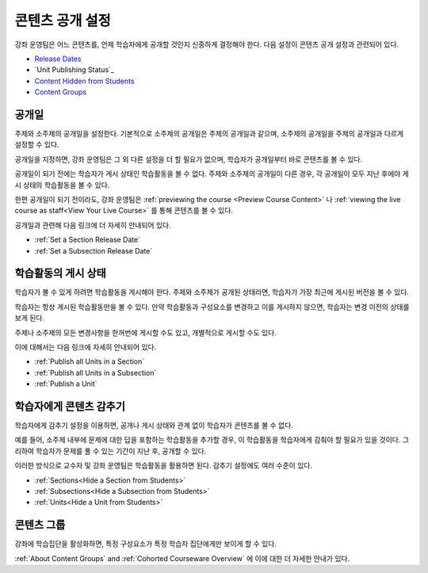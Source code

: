 .. _Controlling Content Visibility:

###################################
콘텐츠 공개 설정
###################################

강좌 운영팀은 어느 콘텐츠를, 언제 학습자에게 공개할 것인지 신중하게 결정해야 한다. 
다음 설정이 콘텐츠 공개 설정과 관련되어 있다.

* `Release Dates`_
* `Unit Publishing Status`_
* `Content Hidden from Students`_
* `Content Groups`_

.. _Release Dates:

***********************
공개일
***********************

주제와 소주제의 공개일을 설정한다. 기본적으로 소주제의 공개일은 주제의 공개일과 같으며, 소주제의 공개일을 주제의 공개일과 다르게 설정할 수 있다.

공개일을 지정하면, 강좌 운영팀은 그 외 다른 설정을 더 할 필요가 없으며, 학습자가 공개일부터 바로 콘텐츠를 볼 수 있다.

공개일이 되기 전에는 학습자가 게시 상태인 학습활동을 볼 수 없다. 주제와 소주제의 공개일이 다른 경우, 각 공개일이 모두 지난 후에야 게시 상태의 학습활동을 볼 수 있다.

한편 공개일이 되기 전이라도, 강좌 운영팀은 :ref:`previewing the course <Preview Course Content>` 나 :ref:`viewing the live
course as staff<View Your Live Course>` 를 통해 콘텐츠를 볼 수 있다.

공개일과 관련해 다음 링크에 더 자세히 안내되어 있다.

* :ref:`Set a Section Release Date`
* :ref:`Set a Subsection Release Date`

***********************
학습활동의 게시 상태
***********************

학습자가 볼 수 있게 하려면 학습활동을 게시해야 한다. 주제와 소주제가 공개된 상태라면, 학습자가 가장 최근에 게시된 버전을 볼 수 있다. 

학습자는 항상 게시된 학습활동만을 볼 수 있다. 만약 학습활동과 구성요소를 변경하고 이를 게시하지 않으면, 학습자는 변경 이전의 상태를 보게 된다. 

주제나 소주제의 모든 변경사항을 한꺼번에 게시할 수도 있고, 개별적으로 게시할 수도 있다. 

이에 대해서는 다음 링크에 자세히 안내되어 있다.

* :ref:`Publish all Units in a Section`
* :ref:`Publish all Units in a Subsection`
* :ref:`Publish a Unit`


.. _Content Hidden from Students:

*****************************
학습자에게 콘텐츠 감추기
*****************************

학습자에게 감추기 설정을 이용하면, 공개나 게시 상태와 관계 없이 학습자가 콘텐츠를 볼 수 없다.

예를 들어, 소주제 내부에 문제에 대한 답을 포함하는 학습활동을 추가할 경우, 이 학습활동을 학습자에게 감춰야 할 필요가 있을 것이다. 그리하여 학습자가 문제를 풀 수 있는 기간이 지난 후, 공개할 수 있다. 

이러한 방식으로 교수자 및 강좌 운영팀은 학습활동을 활용하면 된다. 
감추기 설정에도 여러 수준이 있다. 

* :ref:`Sections<Hide a Section from Students>`
* :ref:`Subsections<Hide a Subsection from Students>`
* :ref:`Units<Hide a Unit from Students>`

.. 주의::
 이전에 감추었던 주제나 소주제를 공개한다해서, 게시한 적이 없는 학습활동까지 게시되는 것은 아니다.
 또한 게시했던 학습활동이라도 변경한 후 다시 게시하지 않는다면, 학습자는 변경 이전에 게시했던 버전의 학습활동을 볼 것이다. 

.. _Content Groups:

**************
콘텐츠 그룹
**************

강좌에 학습집단을 활성화하면, 특정 구성요소가 특정 학습자 집단에게만 보이게 할 수 있다.   

:ref:`About Content Groups` and :ref:`Cohorted Courseware
Overview` 에 이에 대한 더 자세한 안내가 있다.
